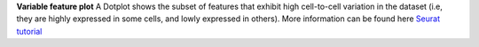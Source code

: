 **Variable feature plot**
A Dotplot shows the subset of features that exhibit high cell-to-cell variation in the dataset (i.e, they are highly expressed in some cells, and lowly expressed in others). More information can be found here `Seurat tutorial <https://satijalab.org/seurat/articles/pbmc3k_tutorial>`_